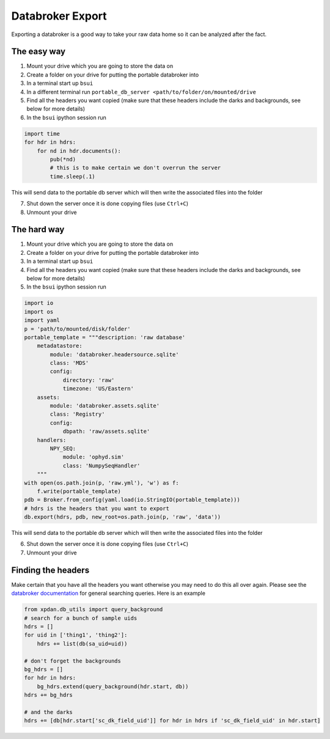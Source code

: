 Databroker Export
-----------------

Exporting a databroker is a good way to take your raw data home so it can be
analyzed after the fact.

The easy way
============
1. Mount your drive which you are going to store the data on
2. Create a folder on your drive for putting the portable databroker into
3. In a terminal start up ``bsui``
4. In a different terminal run ``portable_db_server <path/to/folder/on/mounted/drive``
5. Find all the headers you want copied (make sure that these headers include the darks and backgrounds, see below for more details)
6. In the ``bsui`` ipython session run 

.. code-block:: python

  import time
  for hdr in hdrs:
      for nd in hdr.documents():
          pub(*nd)
          # this is to make certain we don't overrun the server
          time.sleep(.1)

This will send data to the portable db server which will then write the associated files into the folder

7. Shut down the server once it is done copying files (use ``Ctrl+C``)
8. Unmount your drive

The hard way
============
1. Mount your drive which you are going to store the data on
2. Create a folder on your drive for putting the portable databroker into
3. In a terminal start up ``bsui``
4. Find all the headers you want copied (make sure that these headers include the darks and backgrounds, see below for more details)
5. In the ``bsui`` ipython session run

.. code-block:: python

    import io
    import os
    import yaml
    p = 'path/to/mounted/disk/folder'
    portable_template = """description: 'raw database'
        metadatastore:
            module: 'databroker.headersource.sqlite'
            class: 'MDS'
            config:
                directory: 'raw'
                timezone: 'US/Eastern'
        assets:
            module: 'databroker.assets.sqlite'
            class: 'Registry'
            config:
                dbpath: 'raw/assets.sqlite'
        handlers:
            NPY_SEQ:
                module: 'ophyd.sim'
                class: 'NumpySeqHandler'
        """
    with open(os.path.join(p, 'raw.yml'), 'w') as f:
        f.write(portable_template)
    pdb = Broker.from_config(yaml.load(io.StringIO(portable_template)))
    # hdrs is the headers that you want to export
    db.export(hdrs, pdb, new_root=os.path.join(p, 'raw', 'data'))


This will send data to the portable db server which will then write the associated files into the folder

6. Shut down the server once it is done copying files (use ``Ctrl+C``)
7. Unmount your drive

Finding the headers
===================
Make certain that you have all the headers you want otherwise you may need to
do this all over again.
Please see the `databroker documentation <https://blueskyproject.io/databroker/>`_ for general searching queries.
Here is an example

.. code-block:: python

    from xpdan.db_utils import query_background
    # search for a bunch of sample uids
    hdrs = []
    for uid in ['thing1', 'thing2']:
        hdrs += list(db(sa_uid=uid))

    # don't forget the backgrounds
    bg_hdrs = []
    for hdr in hdrs:
        bg_hdrs.extend(query_background(hdr.start, db))
    hdrs += bg_hdrs

    # and the darks
    hdrs += [db[hdr.start['sc_dk_field_uid']] for hdr in hdrs if 'sc_dk_field_uid' in hdr.start]
